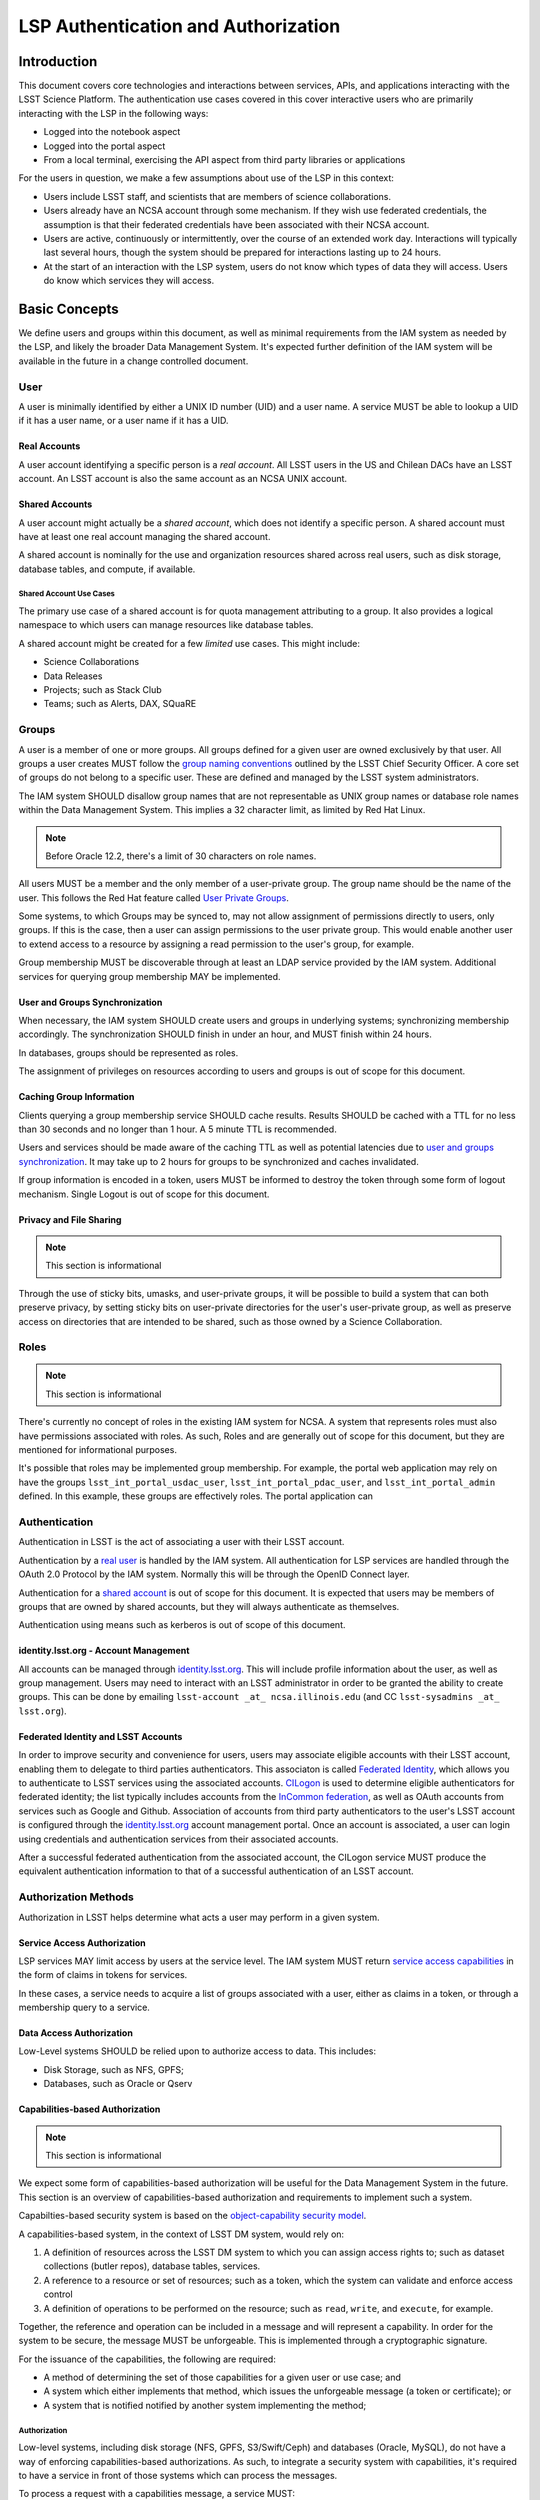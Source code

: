 ####################################
LSP Authentication and Authorization
####################################

Introduction
============

This document covers core technologies and interactions between services, APIs, and applications
interacting with the LSST Science Platform. The authentication use cases covered in this cover
interactive users who are primarily interacting with the LSP in the following ways:

-  Logged into the notebook aspect
-  Logged into the portal aspect
-  From a local terminal, exercising the API aspect from third party libraries or applications

For the users in question, we make a few assumptions about use of the LSP in this context:

-  Users include LSST staff, and scientists that are members of science collaborations.
-  Users already have an NCSA account through some mechanism. If they wish use federated
   credentials, the assumption is that their federated credentials have been associated with their
   NCSA account.
-  Users are active, continuously or intermittently, over the course of an extended work day.
   Interactions will typically last several hours, though the system should be prepared for
   interactions lasting up to 24 hours.
-  At the start of an interaction with the LSP system, users do not know which types of data they
   will access. Users do know which services they will access.

Basic Concepts
==============

We define users and groups within this document, as well as minimal requirements from the IAM system
as needed by the LSP, and likely the broader Data Management System. It's expected further
definition of the IAM system will be available in the future in a change controlled document.

User
----

A user is minimally identified by either a UNIX ID number (UID) and a user name. A service MUST be
able to lookup a UID if it has a user name, or a user name if it has a UID.

Real Accounts
~~~~~~~~~~~~~

A user account identifying a specific person is a *real account*. All LSST users in the US and
Chilean DACs have an LSST account. An LSST account is also the same account as an NCSA UNIX account.

Shared Accounts
~~~~~~~~~~~~~~~

A user account might actually be a *shared account*, which does not identify a specific person. A
shared account must have at least one real account managing the shared account.

A shared account is nominally for the use and organization resources shared across real users, such
as disk storage, database tables, and compute, if available.

Shared Account Use Cases
^^^^^^^^^^^^^^^^^^^^^^^^

The primary use case of a shared account is for quota management attributing to a group. It also
provides a logical namespace to which users can manage resources like database tables.

A shared account might be created for a few *limited* use cases. This might include:

-  Science Collaborations
-  Data Releases
-  Projects; such as Stack Club
-  Teams; such as Alerts, DAX, SQuaRE

Groups
------

A user is a member of one or more groups. All groups defined for a given user are owned exclusively
by that user. All groups a user creates MUST follow the `group naming
conventions <https://confluence.lsstcorp.org/display/LAAIM/LSST+IAM+Group+Naming+Convention>`__
outlined by the LSST Chief Security Officer. A core set of groups do not belong to a specific user.
These are defined and managed by the LSST system administrators.

The IAM system SHOULD disallow group names that are not representable as UNIX group names or
database role names within the Data Management System. This implies a 32 character limit, as limited
by Red Hat Linux.

.. note:: Before Oracle 12.2, there's a limit of 30 characters on role names.

All users MUST be a member and the only member of a user-private group. The group name should be the
name of the user. This follows the Red Hat feature called `User Private
Groups <https://access.redhat.com/documentation/en-us/red_hat_enterprise_linux/7/html/system_administrators_guide/ch-managing_users_and_groups#s2-users-groups-private-groups>`__.

Some systems, to which Groups may be synced to, may not allow assignment of permissions directly to
users, only groups. If this is the case, then a user can assign permissions to the user private
group. This would enable another user to extend access to a resource by assigning a read permission
to the user's group, for example.

Group membership MUST be discoverable through at least an LDAP service provided by the IAM system.
Additional services for querying group membership MAY be implemented.

User and Groups Synchronization
~~~~~~~~~~~~~~~~~~~~~~~~~~~~~~~

When necessary, the IAM system SHOULD create users and groups in underlying systems; synchronizing
membership accordingly. The synchronization SHOULD finish in under an hour, and MUST finish within 24
hours.

In databases, groups should be represented as roles.

The assignment of privileges on resources according to users and groups is out of scope for this
document.

Caching Group Information
~~~~~~~~~~~~~~~~~~~~~~~~~

Clients querying a group membership service SHOULD cache results. Results SHOULD be cached with a
TTL for no less than 30 seconds and no longer than 1 hour. A 5 minute TTL is recommended.

Users and services should be made aware of the caching TTL as well as potential latencies due to
`user and groups synchronization <#user-and-groups-synchronization>`__. It may take up to 2 hours
for groups to be synchronized and caches invalidated.

If group information is encoded in a token, users MUST be informed to destroy the token through some
form of logout mechanism. Single Logout is out of scope for this document.

Privacy and File Sharing
~~~~~~~~~~~~~~~~~~~~~~~~

.. note:: This section is informational

Through the use of sticky bits, umasks, and user-private groups, it will be possible to build a
system that can both preserve privacy, by setting sticky bits on user-private directories for the
user's user-private group, as well as preserve access on directories that are intended to be shared,
such as those owned by a Science Collaboration.

Roles
-----

.. note:: This section is informational

There's currently no concept of roles in the existing IAM system for NCSA. A system that represents
roles must also have permissions associated with roles. As such, Roles and are generally out of
scope for this document, but they are mentioned for informational purposes.

It's possible that roles may be implemented group membership. For example, the portal web
application may rely on have the groups ``lsst_int_portal_usdac_user``,
``lsst_int_portal_pdac_user``, and ``lsst_int_portal_admin`` defined. In this example, these groups
are effectively roles. The portal application can

Authentication
--------------

Authentication in LSST is the act of associating a user with their LSST account.

Authentication by a `real user <#real-accounts>`__ is handled by the IAM system. All authentication
for LSP services are handled through the OAuth 2.0 Protocol by the IAM system. Normally this will be
through the OpenID Connect layer.

Authentication for a `shared account <#shared-accounts>`__ is out of scope for this document. It is
expected that users may be members of groups that are owned by shared accounts, but they will always
authenticate as themselves.

Authentication using means such as kerberos is out of scope of this document.

.. _identitylsstorg---account-management:

identity.lsst.org - Account Management
~~~~~~~~~~~~~~~~~~~~~~~~~~~~~~~~~~~~~~

All accounts can be managed through `identity.lsst.org <https://identity.lsst.org>`__. This will
include profile information about the user, as well as group management. Users may need to interact
with an LSST administrator in order to be granted the ability to create groups. This can be done by
emailing ``lsst-account _at_ ncsa.illinois.edu`` (and CC ``lsst-sysadmins _at_ lsst.org``).

Federated Identity and LSST Accounts
~~~~~~~~~~~~~~~~~~~~~~~~~~~~~~~~~~~~

In order to improve security and convenience for users, users may associate eligible accounts with
their LSST account, enabling them to delegate to third parties authenticators. This associaton is
called `Federated Identity <https://confluence.lsstcorp.org/display/LAAIM/Federated+Identity>`__,
which allows you to authenticate to LSST services using the associated accounts.
`CILogon <#cilogon>`__ is used to determine eligible authenticators for federated identity; the list
typically includes accounts from the `InCommon federation <#incommon-federation>`__, as well as
OAuth accounts from services such as Google and Github. Association of accounts from third party
authenticators to the user's LSST account is configured through the
`identity.lsst.org <https://identity.lsst.org>`__ account management portal. Once an account is
associated, a user can login using credentials and authentication services from their associated
accounts.

After a successful federated authentication from the associated account, the CILogon service MUST
produce the equivalent authentication information to that of a successful authentication of an LSST
account.

Authorization Methods
---------------------

Authorization in LSST helps determine what acts a user may perform in a given system.

Service Access Authorization
~~~~~~~~~~~~~~~~~~~~~~~~~~~~

LSP services MAY limit access by users at the service level. The IAM system MUST return `service
access capabilities <#capabilities-based-authorization>`__ in the form of claims in tokens for
services.

In these cases, a service needs to acquire a list of groups associated with a user, either as claims
in a token, or through a membership query to a service.

.. seealso:: `Data and Service Classifications <#data-and-service-classifications>`__

Data Access Authorization
~~~~~~~~~~~~~~~~~~~~~~~~~

Low-Level systems SHOULD be relied upon to authorize access to data. This includes:

-  Disk Storage, such as NFS, GPFS;
-  Databases, such as Oracle or Qserv

Capabilities-based Authorization
~~~~~~~~~~~~~~~~~~~~~~~~~~~~~~~~

.. note:: This section is informational

We expect some form of capabilities-based authorization will be useful for the Data Management
System in the future. This section is an overview of capabilities-based authorization and
requirements to implement such a system.

Capabilties-based security system is based on the `object-capability security
model <https://en.wikipedia.org/wiki/Object-capability_model>`__.

A capabilities-based system, in the context of LSST DM system, would rely on:

1. A definition of resources across the LSST DM system to which you can assign access rights to;
   such as dataset collections (butler repos), database tables, services.
2. A reference to a resource or set of resources; such as a token, which the system can validate and
   enforce access control
3. A definition of operations to be performed on the resource; such as ``read``, ``write``, and
   ``execute``, for example.

Together, the reference and operation can be included in a message and will represent a capability.
In order for the system to be secure, the message MUST be unforgeable. This is implemented through a
cryptographic signature.

For the issuance of the capabilities, the following are required:

-  A method of determining the set of those capabilities for a given user or use case; and
-  A system which either implements that method, which issues the unforgeable message (a token or
   certificate); or
-  A system that is notified notified by another system implementing the method;

Authorization
^^^^^^^^^^^^^

Low-level systems, including disk storage (NFS, GPFS, S3/Swift/Ceph) and databases (Oracle, MySQL),
do not have a way of enforcing capabilities-based authorizations. As such, to integrate a security
system with capabilities, it's required to have a service in front of those systems which can
process the messages.

To process a request with a capabilities message, a service MUST:

1. Agree to the definition of resources issued in the message, mapping them to the system the system
   (or underlying system) manages
2. Agree to the definition of operations in the message; mapping them to the operations the system
   (or underlying system) implements
3. Examine the request and verify ALL resource and operation pairs a request may need are
   represented in the message.

For the LSP, we have not finished defining the resources of the message, though we expect those
resources will correspond roughly to services; we expect operations will be either ``read``,
``write``, or ``execute`` in the context of LSP; and we expect a service will largely control
access to itself, and, transitively, the data served by that service. The resources, operations,
and services currently identified are in the `data and service
classifications <#data-and-service-classifications>`__ section below.

Data and Service Classifications
--------------------------------

.. note:: This section is informational

.. warning:: This section is subject to change

These classifications are loosely based on LPM-122 classifications, LDM-542, and LSE-163. Work is
being performed to clarify the classifications of data and services together.

+------------------------+------------------------+------------------------+------------------------+
| Resources              | Operations Allowable   | Risk Level             | Services               |
+========================+========================+========================+========================+
| Image Access           | read                   | medium                 | Imgserv/SODA (Butler   |
|                        |                        |                        | via POSIX), POSIX      |
+------------------------+------------------------+------------------------+------------------------+
| Image Access           | read                   | low                    | SIA, TAP               |
| (Metadata)             |                        |                        |                        |
+------------------------+------------------------+------------------------+------------------------+
| Table Access (DR,      | read                   | medium                 | TAP, QServ (**Only     |
| Alerts)                |                        |                        | through TAP**)         |
+------------------------+------------------------+------------------------+------------------------+
| Table Access           | read                   | low                    | TAP, Consolidated      |
| (Transformed EFD)      |                        |                        | (Notebook via SQL      |
|                        |                        |                        | Client)                |
+------------------------+------------------------+------------------------+------------------------+
| Table Access (User and | read, write            | high                   | TAP, Consolidated      |
| Shared)                |                        |                        | (Notebook via SQL      |
|                        |                        |                        | Client)                |
+------------------------+------------------------+------------------------+------------------------+
| User Query History     | read                   | high                   | TAP                    |
+------------------------+------------------------+------------------------+------------------------+
| File/Workspace Access  | read                   | medium                 | WebDAV, VOSpace,       |
|                        |                        |                        | POSIX, Notebook (via   |
|                        |                        |                        | POSIX)                 |
+------------------------+------------------------+------------------------+------------------------+
| File/Workspace Access  | read, write            | high                   | WebDAV, VOSpace,       |
| (User/Shared)          |                        |                        | POSIX, Notebook (via   |
|                        |                        |                        | POSIX)                 |
+------------------------+------------------------+------------------------+------------------------+
| Portal                 | execute                | high                   | Portal                 |
+------------------------+------------------------+------------------------+------------------------+
| Notebook               | execute                | high                   | Notebook               |
+------------------------+------------------------+------------------------+------------------------+

Tokens
======

Broadly speaking, there are two main types of tokens in the LSST DM system. Tokens whose primary use
are for identity, which are issued from CILogon, and tokens whose primary use are for checking
capabilities. Identity tokens are roughly equivalent to X.509 certificates; they include information
about the user identity, including the username for the LSST account and/or the UNIX UID, and group
memberships, in addition to a cryptographic signature for verifying the token integrity using public
key encryption.

Capability tokens, in the LSST DM system, will minimally also include the UNIX UID and/or username
for the LSST account, as well as a list of capabilities for the token.

Due to the additional infrastructure and definitions required for implementing capabilities-based
authorization, we intend to implement authentication and authorization in the LSST DM system in two
phases.

Phased Approach to Authorization
--------------------------------

Phase 1 is authorization through identity. LSP services will rely on identity from identity tokens,
including UID and group membership, to authorize access to services; services, notably the LSP API
aspect, will implement impersonation in some form to delegate authorization to the underlying
systems.

Phase 2 is the implementation of authorization first through capabilities at the service level;
followed by the same identity-based authorization techniques from Phase 1.

Identity tokens - OpenID Connect
--------------------------------

All identity tokens are OpenID Connect tokens. All OpenID connect tokens are `JWT <#jwt>`__ tokens.
They are issued from `CILogon <#cilogon>`__ in the exchange. In `Phase
1 <#phased-approach-to-authorization>`__ of our authentication system, we will pass around the
OpenID connect tokens until the `token issuer <#token-issuer>`__ is set up as part of `phase
2 <#phased-approach-to-authorization>`__.

.. seealso:: `OpenID Connect Core Specification for ID
   Token <https://openid.net/specs/openid-connect-core-1_0.html#IDToken>`__

Claims
~~~~~~

Minimally, the identity tokens issued by CILogon MUST include the following claims.

:``uidNumber``: The LSST UNIX UID. 

:``isMemberOf``: A list of JSON Objects with the objects composed
    of a ``name`` key corresponding to UNIX group names; and  ``id`` key corresponding to the UNIX GID
    for the group name.


Capability tokens - SciTokens
-----------------------------

All capability tokens are based on `SciTokens <#scitokens>`__.

.. _claims-1:

Claims
~~~~~~

Minimally, the capability token issued by the `token issuer <#token-issuer>`__ MUST include the
following claims:

:``sub``: The LSST User UNIX ID. Normally, SciTokens recommends against using this field for
    identification purposes.

:``scope``: This is a list of space-separated capabilities. Capabilities
    are derived from `the data and service classifications <#data-and-service-classifications>`__. This
    is similar to how GitHub allows scopes.

.. _tokens-vs-x509:

Tokens vs. X.509
----------------

Fundamentally, identity tokens are roughly equivalent to X.509 certificates, though there are
several advantages.

X.509 certificates are handled in Layer 4 in the OSI model, which typically leads to a more
complicated setup of servers, clients, and applications.

OAuth tokens are handled in Layer 7 of the OSI model, which adds flexibility to configuration.

OAuth tokens can include additional claims that are useful for application developers.

Capabilities-based tokens allow issuance of tokens scoped accordingly to the services that a given
application may require. A user may select only the capabilities needed for given use case, limiting
access to sensitive information, such as `query history <#data-and-service-classifications>`__. This
is most important in lower trust environments, such as grid computing or shared university clusters.

Components
==========

Clients
-------

Portal
~~~~~~

When a user first logs into the portal, they will be redirected to the token issuer. They may select
either NCSA as their Identity Provider or their home institution. CILogon executes the login,
ultimately returning information about who the user is at NCSA to the portal aspect through
CILogon's OpenID Connect interface and the token's ``sub`` claim. This provides the Portal aspect
with an access token and a refresh token.

Firefly is an OAuth 2.0 client and SHOULD use the refresh token to generate new access tokens. When
calls are made to DAX, the access token is passed as an OAuth 2.0 Bearer token in the HTTP
``Authorization`` header, according to the OAuth 2.0 Specification:

   ``Authorization: Bearer [TOKEN]``


.. seealso:: `Passing OAuth 2.0 Tokens <#passing-oAuth-2.0-tokens>`__

Notebook
~~~~~~~~

The Portal and the notebook MAY share some common session information about the user, including
refresh tokens, to enable smooth transitions and interoperability between the two. How this is
implemented is undefined.

Once a user is logged in to the Notebook access, a user in the Notebook aspect can be viewed as a
special case of `data access libraries <#data-access-libraries>`__, where we have some access to the
user's local environment, so we may be able to bootstrap an authentication mechanism on behalf of
the user which ensures any necessary tokens are implicitly available in the user's environment. For
software developed by the LSST that may utilize the LSP API aspect services, such as the Butler, we
will ensure those applications can be automatically configured based on some form of information in
the user's Notebook environment. Other third party software MAY be automatically configured, or they
should be configurable in the same way as if a user was running on their local machine and not in an
LSP instance.

TOPCAT
~~~~~~

LSST will be working with the TOPCAT developers to find the best method of authentication. It's
expected that the embedded HTTP basic method will work to start. A slightly modified workflow from
phase 1 for an `application with identity token <#application-with-identity-tokens>`__ or phase 2
for for an `application with a capability token <#application-with-capability-tokens>`__ is
expected.

Data access libraries
~~~~~~~~~~~~~~~~~~~~~

We are targeting Astroquery an PyVO as primary libraries to be used within the Notebook environment.
PyVO doesn't currently implement any form of authentication; it's expected that an identity token or
capability token may be passed in the URL with the HTTP Basic Auth scheme.

Within the Notebook aspect, tokens MUST be available, either in an well-defined environment
variables or as a file in a locations.

LSST SHOULD implement a token manager for Astroquery. For the notebook aspect, a method for
initializing the token manager according the the stored token SHOULD be implemented.

Data Services
-------------

.. todo:: Not sure what to say here that's not already said somewhere else

TAP
~~~

SIA
~~~

Token Manager
-------------

For phase 1, it's desirable for clients to auto-configure, if possible, based on the identity token.

.. todo:: How do we get an ID token for Phase 1 for Applications?

In Phase 2, it's desirable to limit the lifetime of the capabilities-based access tokens so that
controls may be implemented at the `token issuer <#token-issuer>`__ to respond in a timely manner to
changing conditions. In order to achieve that, the portal aspect is expected to implement a token
manager which manages the lifecycle of the capability token using the refresh token received from
the `token issuer <#token-issuer>`__, as well as the token issuer.

.. todo:: How do we get capability tokens for Phase 2 for Applications?

Token Issuer
------------

The token issuer is fundamentally a part of the IAM system. The token issuer's primary purpose is to
issue tokens with appropriate capabilities, based on a combination of information from LDAP, and
user-selected scopes.

The token issuer is not needed for Phase 1.

In Phase 2, the token issuer will be presented with an identity token by a service, either the
portal or some third-party application or library, and MUST issue a refresh token. The refresh token
can be presented at any time to the token issuer for a capability token.

.. todo:: `Service provided by data publisher 
          Uses identity/refresh token to issue refresh/access token 
          For our purposes, has a fixed list of scopes plus scopes derived from LDAP groups (no
          actual separate policy database needed) 
          Limits scope to what client and user request/allow`

Token Authorizer
----------------

All LSP services are responsible for validating tokens. For Phase 1, the portal and notebook are
responsible for inspecting the token for any groups of interest, or delegating to a service, to
control access to the service. The LSP API aspect is responsible for verifying the token received,
as well as also inspecting the token for any groups of interest. Services in the LSP API aspect are
also responsible for impersonation for the underlying systems.

In Phase 2, services in the LSP API aspect will rely on capabilities in the ``scope`` claim of the
capability token to limit access to the requisite service. It will then rely on impersonation for
finer-grained authorization.

Token Proxy
-----------

The LSP API Aspect MUST be able to make requests to other services. This requires relaying the
appropriate tokens to the services. In order to satisfy a `token acceptance
guarantee <#token-acceptance-guarantee>`__, in the context of asynchronous and long-running requests,
the LSP API Aspect MUST obtain, either through self-issuance or a request to the `token
issuer <#token-issuer>`__, a new token with a bounded lifetime which can be honored by the other LSP
API aspect services.

The reissued token MAY alter the values of the following ``iss``, ``exp``, and ``iat`` claims. All
other claims MUST be included in the reissued token, unmodified.

Due to likely dependencies on a `token issuer <#token-issuer>`__, the token proxy will be delayed
until Phase 2.

Sequence Diagrams
=================

Phase 1 - Identity Tokens
-------------------------

Notebook with Identity Tokens
~~~~~~~~~~~~~~~~~~~~~~~~~~~~~

.. figure:: /_static/Authentication_to_Notebook_with_CILogon_OAuth_flow_OpenID_Connect.png

Portal with Identity Tokens
~~~~~~~~~~~~~~~~~~~~~~~~~~~

.. figure:: /_static/Authentication_for_Portal_with_data_request_using_CILogon_and_OpenID_Connect.png

Application with Identity Tokens
~~~~~~~~~~~~~~~~~~~~~~~~~~~~~~~~

.. figure:: /_static/Authentication_for_Application_with_data_request_using_CILogon_and_OpenID_Connect.png

Phase 2 - Capability Tokens
---------------------------

Notebook with Capability Token
~~~~~~~~~~~~~~~~~~~~~~~~~~~~~~

.. figure:: /_static/Authentication_to_Notebook_with_CILogon_OAuth_flow_and_Capability_token.png

Portal with Capability Token
~~~~~~~~~~~~~~~~~~~~~~~~~~~~

.. figure:: /_static/Authentication_to_Portal_with_data_request_using_capability_token.png

Application with Capability Token
~~~~~~~~~~~~~~~~~~~~~~~~~~~~~~~~~

.. todo:: `Not clear how a user, in conjunction with the application, specifies the capabilties they
    need.`

.. figure:: /_static/Authentication_for_Application_with_data_request_using_capability_token.png

Interfaces
==========

Client Token Manager to Token Issuer
------------------------------------

.. todo:: I think this is already implemented in Portal and Notebook

Client Token Manager to Data Service Token Authorizer
-----------------------------------------------------

.. todo:: Not sure if this is the same as `Passing OAuth 2.0 Tokens <#passing-oAuth-2.0-tokens>`__

Appendix
========

-  `InCommon <#incommon-federation>`__ and eduPerson to verify attributes about scientists, when
   possible;
-  `CILogon <#cilogon>`__ to federate those identities and implement return identity data about
   users in the form of *claims*.
-  `OAuth 2.0 <#oauth-2.0>`__ as the generic protocol to interface with CILogon. OpenID Connect is
   layered over the OAuth 2.0 protocol to required for an authentication implementation.
-  `OpenID Connect <#openid-connect>`__ as the simple authentication layer on top of OAuth 2.0.
-  `JWT <#jwt>`__ as the implementation for identity tokens. This is also required as a result of
   using OpenID Connect.

InCommon Federation
-------------------

InCommon is an identity federation in the United States that provides a common framework for
identity management and trust across member institutions. The InCommon Federation's identity
management is built on top of eduPerson attributes. The interface used to interact with the
federated institutions is Shibboleth.

.. _oauth-20:

OAuth 2.0
---------

OAuth2 is a framework that enables users to authorize applications to retrieve information, either
in the form of a token or through the use of a token, about the user from an identity provider. An
identity provider may be Google, Github or an institution. Typically, institutions themselves do not
implement OAuth 2.0 interfaces, but do implement interfaces with Shibboleth and SAML.

OAuth 2.0 specifies how you may ask for information about a user. It also specifies a method,
through tokens, which a service may use to request and validate information about the user.

.. _passing-oauth-20-tokens:

Passing OAuth 2.0 Tokens
~~~~~~~~~~~~~~~~~~~~~~~~

According to the OAuth 2.0 protocol, all tokens are transferred via the Authorization Header:

   ``Authorization: Bearer [TOKEN]``

This is the default, standard, and recommended way of passing *ALL* OAuth 2.0 tokens, whether it's
an OpenID Connect Identity token or a SciToken.

In some cases, existing clients of LSP services may exist that may not allow a user to send an
arbitrary authorization header, or would need code to do so. It's expected such a client may be
configured to either provide an interface for `HTTP Basic
Authorization <https://tools.ietf.org/html/rfc7617>`__, or a user may manually populate a username
and password into the URL.

For compatibility with such systems, some services in the LSP, most importantly the WebDAV service,
MAY accept tokens in the Authorization header according to HTTP Basic scheme, where the token is the
username and the password is ``x-oauth-basic``, or empty.

.. seealso:: https://tools.ietf.org/html/rfc7617#section-2

For clients which do not allow specifying a username and a password directly, additional
compatibility may be possible by manually constructing the URL with the token in it:

   ``https://<token>:x-oath-basic@lsp.lsst.org/api``

..

.. warning:: Care should be taken to always make the URL https, so tokens aren't passed incorrectly.

OpenID Connect
--------------

OpenID Connect is an simple authentication layer on top of OAuth2. OpenID Connect specifies a small
set of information about a user which may be used to authenticate a user using claims implemented
according to the OAuth 2.0 specification.

CILogon
-------

CILogon is a generic authentication proxy/clearing house for authentication providers from multiple
services or institutions, especially institutions federated into the InCommon federation, as well as
other services such as Github and Google. CILogon serves as a common endpoint for these various
identity providers and translates their authentication mechanisms (OAuth 2.0, Shibboleth, OpenID
Connect) mechanisms to a common authentication mechanism, often while also translating claims, when
possible.

CILogon translates authentication information and user claims into OpenID Connect claims, layered on
the OAuth 2.0 protocol. Using this, we typically know what institution a user is from, their email
address, and whether or not they are faculty, staff, or a student. We may use this information to
also map them to an NCSA user, provided that information has been previously captured, and
potentially retrieve additional claims about that user, such as the `groups <#groups>`__ they are a
member of. Should we want additional claims beyond the subject of a token - claims such as group
membership or capabilities, we will need to deploy a server which we can present a refresh token to
that will provide us with those additional claims. We do not expect this implementation-specific
needs to be included in CILogon.

JWT
---

A JSON Web Token (JWT) is a way of representing claims to as JSON, as well as information for
validating those claims through the use of signatures (JWS) in the token, and a means of validating
those signature (JWE/JWK) - all in the same token. Included in the JWT specification is also a way
of encoding a token using Base64 in a way that's friendly for the web.

For all LSST Applications, we will use RS256, an asymmetric algorithm, to sign the tokens.

We will be relying primarily on tokens generated by CILogon. In certain cases, the services MAY
issue tokens that should be honored by other services. The primary use case of this is to ensure a
request is completed by the system.

A whitelist of token issuers we trust MUST be maintained, and services that validate tokens MUST be
configurable with that whitelist. Public keys used to validate tokens must be available on all token
issuers, following to the JWK specification. Applications should cache the JWK for a given token
issuer for at least 5 minutes and not more than 1 hour.

All Access Tokens will be based on JWT. Some access tokens may also include claims implemented
according to the SciTokens specification.

.. seealso:: https://tools.ietf.org/html/rfc7519

SciTokens
---------

SciTokens is an implementation of `capabilities-based
authorizations <#capabilities-based-authorization>`__ built as specific claims inside a JWT token.
Those claims are modeled as lists of capabilities; organized as colon-separated pairs of operations;
such as ``read``, ``write``, or ``execute``, with arbitrary named resources. A named resource may be
a file path (e.g. ``read:/datasets/catalogs``) or a more general resource (e.g.
``read:mysql://server:3806/schema``)

SciTokens recommends not using the subject (``sub`` claim) for identity purposes. This implies that
SciTokens should not be used for authorizations based on identity.

SciTokens MUST be passed using one of the allowable methods defined for `passing OAuth 2.0
Tokens <#passing-oauth-2.0-tokens>`__.

A SciToken MUST come with a ``scope`` claim. The ``scope`` claim is a space-separated list of
capabilities. This is defined in `RFC6749 <https://tools.ietf.org/html/rfc6749#section-3.3>`__.

In accordance with the principle of least-privilege, a SciTokens issuer SHOULD also allow a user to
attenuate or remove those capabilities with successive calls to the SciTokens issuer, trading an
existing token for attenuated one. This may be especially useful with Grid computing, for example.
It's important to consider the lifetime of a token in these scenarios to determine what token may be
required.

Token lifetimes
---------------

Access token lifetimes are expected to be short, typically on the order of several hours or less,
but may last as long as 24 hours, depending on the issuer and use case. An exact number is not
available.

Refresh tokens, which are used to acquire access tokens in the OAuth 2.0 protocol, can last longer.
It's expected a refresh token will last at least 24 hours and may last as long as a week. In some
limited use cases, they may last longer.

Token Acceptance Guarantee
~~~~~~~~~~~~~~~~~~~~~~~~~~

The LSP API aspect services intend to guarantee all requests received that a given API service
received will succeed. To work with shorter access token lifetimes, the succeed. In order to
guarantee this, the API services MUST issue a new token with the same claims which ONLY other API
services will be configured to honor. The lifetime of this token is not specified, but it should the
upper bound for the limit of time it takes to service a request, around 24 hours.

The LSP API aspect services SHOULD NOT issue new tokens from requests with DAX-issued tokens.
